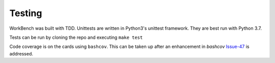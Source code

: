 Testing
=======


WorkBench was built with TDD. Unittests are written in Python3's
unittest framework. They are best run with Python 3.7.

Tests can be run by cloning the repo and executing ``make test``

Code coverage is on the cards using ``bashcov``. This can be taken up
after an enhancement in `bashcov` Issue-47_ is addressed.

.. _Issue-47: https://github.com/infertux/bashcov/issues/47
